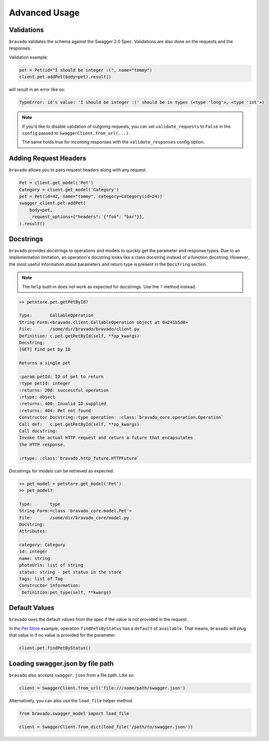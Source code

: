 Advanced Usage
==============

Validations
-----------

``bravado`` validates the schema against the Swagger 2.0 Spec. Validations are also done on the requests and the responses.

Validation example:

.. code-block:: python

        pet = Pet(id="I should be integer :(", name="tommy")
        client.pet.addPet(body=pet).result()

will result in an error like so:

.. code-block:: console

        TypeError: id's value: 'I should be integer :(' should be in types (<type 'long'>, <type 'int'>)

.. note::

       If you'd like to disable validation of outgoing requests, you can set ``validate_requests`` to ``False`` in the ``config`` passed to ``SwaggerClient.from_url(...)``.

       The same holds true for incoming responses with the ``validate_responses`` config option.

Adding Request Headers
----------------------

``bravado`` allows you to pass request headers along with any request.

.. code-block:: python

        Pet = client.get_model('Pet')
        Category = client.get_model('Category')
        pet = Pet(id=42, name="tommy", category=Category(id=24))
        swagger_client.pet.addPet(
            body=pet,
            _request_options={"headers": {"foo": "bar"}},
        ).result()


Docstrings
----------

``bravado`` provides docstrings to operations and models to quickly get the parameter and response types.
Due to an implementation limitation, an operation's docstring looks like a class docstring instead of a
function docstring. However, the most useful information about parameters and return type is present
in the ``Docstring`` section.

.. note::

        The ``help`` built-in does not work as expected for docstrings. Use the ``?`` method instead.

.. code-block:: console

        >> petstore.pet.getPetById?

        Type:       CallableOperation
        String Form:<bravado.client.CallableOperation object at 0x241b5d0>
        File:       /some/dir/bravado/bravado/client.py
        Definition: c.pet.getPetById(self, **op_kwargs)
        Docstring:
        [GET] Find pet by ID

        Returns a single pet

        :param petId: ID of pet to return
        :type petId: integer
        :returns: 200: successful operation
        :rtype: object
        :returns: 400: Invalid ID supplied
        :returns: 404: Pet not found
        Constructor Docstring::type operation: :class:`bravado_core.operation.Operation`
        Call def:   c.pet.getPetById(self, **op_kwargs)
        Call docstring:
        Invoke the actual HTTP request and return a future that encapsulates
        the HTTP response.

        :rtype: :class:`bravado.http_future.HTTPFuture`

Docstrings for models can be retrieved as expected:

.. code-block:: console

        >> pet_model = petstore.get_model('Pet')
        >> pet_model?

        Type:       type
        String Form:<class 'bravado_core.model.Pet'>
        File:       /some/dir/bravado_core/model.py
        Docstring:
        Attributes:

        category: Category
        id: integer
        name: string
        photoUrls: list of string
        status: string - pet status in the store
        tags: list of Tag
        Constructor information:
         Definition:pet_type(self, **kwargs)

Default Values
--------------

``bravado`` uses the default values from the spec if the value is not provided in the request.

In the `Pet Store <http://petstore.swagger.io/>`_ example, operation ``findPetsByStatus`` has a ``default`` of ``available``. That means, ``bravado`` will plug that value in if no value is provided for the parameter.

.. code-block:: python

        client.pet.findPetByStatus()

Loading swagger.json by file path
---------------------------------

``bravado`` also accepts ``swagger.json`` from a file path. Like so:

.. code-block:: python

        client = SwaggerClient.from_url('file:///some/path/swagger.json')

Alternatively, you can also use the ``load_file`` helper method.

.. code-block:: python

        from bravado.swagger_model import load_file

        client = SwaggerClient.from_dict(load_file('/path/to/swagger.json'))
